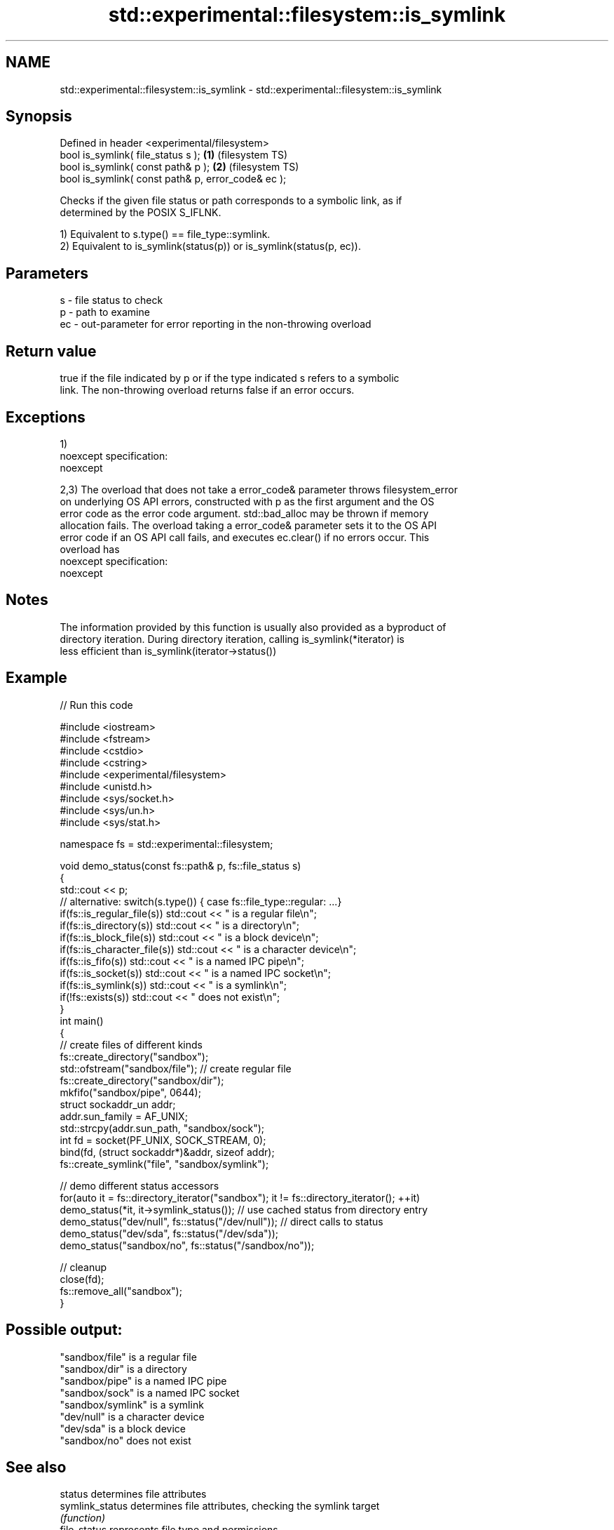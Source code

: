.TH std::experimental::filesystem::is_symlink 3 "2021.11.17" "http://cppreference.com" "C++ Standard Libary"
.SH NAME
std::experimental::filesystem::is_symlink \- std::experimental::filesystem::is_symlink

.SH Synopsis
   Defined in header <experimental/filesystem>
   bool is_symlink( file_status s );                 \fB(1)\fP (filesystem TS)
   bool is_symlink( const path& p );                 \fB(2)\fP (filesystem TS)
   bool is_symlink( const path& p, error_code& ec );

   Checks if the given file status or path corresponds to a symbolic link, as if
   determined by the POSIX S_IFLNK.

   1) Equivalent to s.type() == file_type::symlink.
   2) Equivalent to is_symlink(status(p)) or is_symlink(status(p, ec)).

.SH Parameters

   s  - file status to check
   p  - path to examine
   ec - out-parameter for error reporting in the non-throwing overload

.SH Return value

   true if the file indicated by p or if the type indicated s refers to a symbolic
   link. The non-throwing overload returns false if an error occurs.

.SH Exceptions

   1)
   noexcept specification:
   noexcept

   2,3) The overload that does not take a error_code& parameter throws filesystem_error
   on underlying OS API errors, constructed with p as the first argument and the OS
   error code as the error code argument. std::bad_alloc may be thrown if memory
   allocation fails. The overload taking a error_code& parameter sets it to the OS API
   error code if an OS API call fails, and executes ec.clear() if no errors occur. This
   overload has
   noexcept specification:
   noexcept


.SH Notes

   The information provided by this function is usually also provided as a byproduct of
   directory iteration. During directory iteration, calling is_symlink(*iterator) is
   less efficient than is_symlink(iterator->status())

.SH Example


// Run this code

 #include <iostream>
 #include <fstream>
 #include <cstdio>
 #include <cstring>
 #include <experimental/filesystem>
 #include <unistd.h>
 #include <sys/socket.h>
 #include <sys/un.h>
 #include <sys/stat.h>

 namespace fs = std::experimental::filesystem;

 void demo_status(const fs::path& p, fs::file_status s)
 {
     std::cout << p;
     // alternative: switch(s.type()) { case fs::file_type::regular: ...}
     if(fs::is_regular_file(s)) std::cout << " is a regular file\\n";
     if(fs::is_directory(s)) std::cout << " is a directory\\n";
     if(fs::is_block_file(s)) std::cout << " is a block device\\n";
     if(fs::is_character_file(s)) std::cout << " is a character device\\n";
     if(fs::is_fifo(s)) std::cout << " is a named IPC pipe\\n";
     if(fs::is_socket(s)) std::cout << " is a named IPC socket\\n";
     if(fs::is_symlink(s)) std::cout << " is a symlink\\n";
     if(!fs::exists(s)) std::cout << " does not exist\\n";
 }
 int main()
 {
     // create files of different kinds
     fs::create_directory("sandbox");
     std::ofstream("sandbox/file"); // create regular file
     fs::create_directory("sandbox/dir");
     mkfifo("sandbox/pipe", 0644);
     struct sockaddr_un addr;
     addr.sun_family = AF_UNIX;
     std::strcpy(addr.sun_path, "sandbox/sock");
     int fd = socket(PF_UNIX, SOCK_STREAM, 0);
     bind(fd, (struct sockaddr*)&addr, sizeof addr);
     fs::create_symlink("file", "sandbox/symlink");

     // demo different status accessors
     for(auto it = fs::directory_iterator("sandbox"); it != fs::directory_iterator(); ++it)
         demo_status(*it, it->symlink_status()); // use cached status from directory entry
     demo_status("dev/null", fs::status("/dev/null")); // direct calls to status
     demo_status("dev/sda", fs::status("/dev/sda"));
     demo_status("sandbox/no", fs::status("/sandbox/no"));

     // cleanup
     close(fd);
     fs::remove_all("sandbox");
 }

.SH Possible output:

 "sandbox/file" is a regular file
 "sandbox/dir" is a directory
 "sandbox/pipe" is a named IPC pipe
 "sandbox/sock" is a named IPC socket
 "sandbox/symlink" is a symlink
 "dev/null" is a character device
 "dev/sda" is a block device
 "sandbox/no" does not exist

.SH See also

   status            determines file attributes
   symlink_status    determines file attributes, checking the symlink target
                     \fI(function)\fP
   file_status       represents file type and permissions
                     \fI(class)\fP
   status_known      checks whether file status is known
                     \fI(function)\fP
   is_block_file     checks whether the given path refers to block device
                     \fI(function)\fP
   is_character_file checks whether the given path refers to a character device
                     \fI(function)\fP
   is_directory      checks whether the given path refers to a directory
                     \fI(function)\fP
   is_fifo           checks whether the given path refers to a named pipe
                     \fI(function)\fP
   is_other          checks whether the argument refers to an other file
                     \fI(function)\fP
   is_regular_file   checks whether the argument refers to a regular file
                     \fI(function)\fP
   is_socket         checks whether the argument refers to a named IPC socket
                     \fI(function)\fP
   exists            checks whether path refers to existing file system object
                     \fI(function)\fP
                     cached status of the file designated by this directory entry
   status            cached symlink_status of the file designated by this directory
   symlink_status    entry
                     \fI\fI(public member\fP function of\fP
                     std::experimental::filesystem::directory_entry)

.SH Category:

     * unconditionally noexcept

.SH Hidden categories:

     * Pages with unreviewed unconditional noexcept template
     * Pages with unreviewed noexcept template
